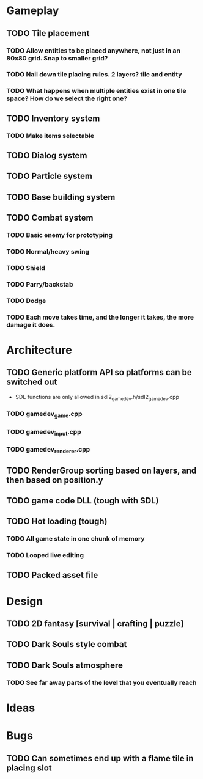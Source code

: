 #+Startup: showall
#+Startup: nologdone

* Gameplay
** TODO Tile placement
*** TODO Allow entities to be placed anywhere, not just in an 80x80 grid. Snap to smaller grid?
*** TODO Nail down tile placing rules. 2 layers? tile and entity
*** TODO What happens when multiple entities exist in one tile space? How do we select the right one?
** TODO Inventory system
*** TODO Make items selectable
** TODO Dialog system
** TODO Particle system
** TODO Base building system
** TODO Combat system
*** TODO Basic enemy for prototyping
*** TODO Normal/heavy swing
*** TODO Shield
*** TODO Parry/backstab
*** TODO Dodge
*** TODO Each move takes time, and the longer it takes, the more damage it does.
* Architecture
** TODO Generic platform API so platforms can be switched out
   - SDL functions are only allowed in sdl2_gamedev.h/sdl2_gamedev.cpp
*** TODO gamedev_game.cpp
*** TODO gamedev_input.cpp
*** TODO gamedev_renderer.cpp
** TODO RenderGroup sorting based on layers, and then based on position.y
** TODO game code DLL (tough with SDL)
** TODO Hot loading (tough)
*** TODO All game state in one chunk of memory
*** TODO Looped live editing
** TODO Packed asset file
* Design
** TODO 2D fantasy [survival | crafting | puzzle]
** TODO Dark Souls style combat
** TODO Dark Souls atmosphere
*** TODO See far away parts of the level that you eventually reach
* Ideas
* Bugs
** TODO Can sometimes end up with a flame tile in placing slot

